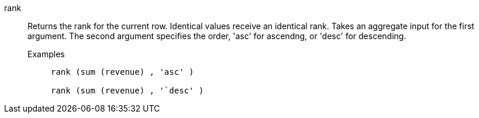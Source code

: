 [#rank]
rank::
  Returns the rank for the current row. Identical values receive an identical rank. Takes an aggregate input for the first argument. The second argument specifies the order, 'asc' for ascendng, or 'desc' for descending.
Examples;;
+
----
rank (sum (revenue) , 'asc' )

rank (sum (revenue) , '`desc' )
----

